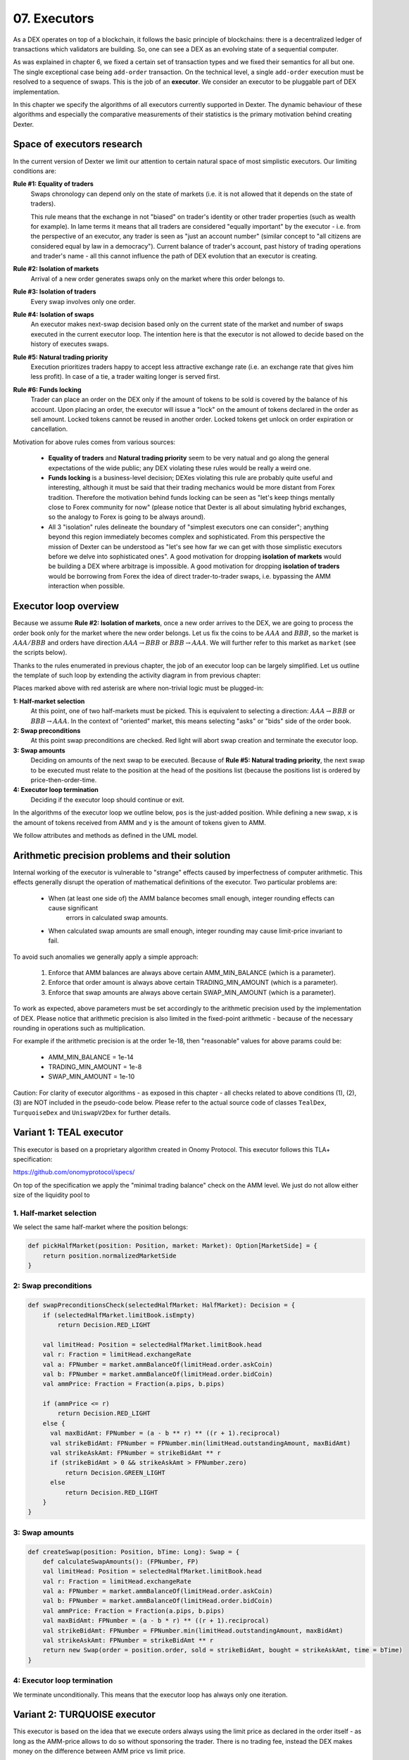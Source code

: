 07. Executors
=============

As a DEX operates on top of a blockchain, it follows the basic principle of blockchains: there is a decentralized
ledger of transactions which validators are building. So, one can see a DEX as an evolving state of a sequential
computer.

As was explained in chapter 6, we fixed a certain set of transaction types and we fixed their semantics for all but one.
The single exceptional case being ``add-order`` transaction. On the technical level, a single ``add-order`` execution
must be resolved to a sequence of swaps. This is the job of an **executor**. We consider an executor to be pluggable
part of DEX implementation.

In this chapter we specify the algorithms of all executors currently supported in Dexter. The dynamic behaviour of these
algorithms and especially the comparative measurements of their statistics is the primary motivation behind creating
Dexter.

Space of executors research
---------------------------

In the current version of Dexter we limit our attention to certain natural space of most simplistic executors. Our
limiting conditions are:

**Rule #1: Equality of traders**
  Swaps chronology can depend only on the state of markets (i.e. it is not allowed that it depends on the state of
  traders).

  This rule means that the exchange in not "biased" on trader's identity or other trader properties (such as wealth
  for example).
  In lame terms it means that all traders are considered "equally important" by the executor - i.e. from the perspective
  of an executor, any trader is seen as "just an account number" (similar concept to "all citizens are considered equal
  by law in a democracy"). Current balance of trader's account, past history of trading operations and trader's name
  - all this cannot influence the path of DEX evolution that an executor is creating.

**Rule #2: Isolation of markets**
  Arrival of a new order generates swaps only on the market where this order belongs to.

**Rule #3: Isolation of traders**
  Every swap involves only one order.

**Rule #4: Isolation of swaps**
  An executor makes next-swap decision based only on the current state of the market and number of swaps executed in
  the current executor loop. The intention here is that the executor is not allowed to decide based on the history of
  executes swaps.

**Rule #5: Natural trading priority**
  Execution prioritizes traders happy to accept less attractive exchange rate (i.e. an exchange rate that gives him
  less profit). In case of a tie, a trader waiting longer is served first.

**Rule #6: Funds locking**
  Trader can place an order on the DEX only if the amount of tokens to be sold is covered by the balance of his
  account. Upon placing an order, the executor will issue a "lock" on the amount of tokens declared in the order
  as sell amount. Locked tokens cannot be reused in another order. Locked tokens get unlock on order expiration or
  cancellation.

Motivation for above rules comes from various sources:

  - **Equality of traders** and **Natural trading priority** seem to be very natual and go along the general
    expectations of the wide public; any DEX violating these rules would be really a weird one.
  - **Funds locking** is a business-level decision; DEXes violating this rule
    are probably quite useful and interesting, although it must be said that their trading mechanics would be more
    distant from Forex tradition. Therefore the motivation behind funds locking can be
    seen as "let's keep things mentally close to Forex community for now" (please notice that Dexter is all about
    simulating hybrid exchanges, so the analogy to Forex is going to be always around).
  - All 3 "isolation" rules delineate the boundary of "simplest executors one can consider"; anything beyond this region
    immediately becomes complex and sophisticated. From this perspective the mission of Dexter can be understood as
    "let's see how far we can get with those simplistic executors before we delve into sophisticated ones". A good
    motivation for dropping **isolation of markets** would be building a DEX where arbitrage is impossible. A good
    motivation for dropping **isolation of traders** would be borrowing from Forex the idea of direct trader-to-trader
    swaps, i.e. bypassing the AMM interaction when possible.

Executor loop overview
----------------------

Because we assume **Rule #2: Isolation of markets**, once a new order arrives to the DEX, we are going to process
the order book only for the market where the new order belongs. Let us fix the coins to be :math:`AAA` and :math:`BBB`,
so the market is :math:`AAA/BBB` and orders have direction :math:`AAA \rightarrow BBB` or
:math:`BBB \rightarrow AAA`. We will further refer to this market as ``market`` (see the scripts below).

Thanks to the rules enumerated in previous chapter, the job of an executor loop can be largely simplified. Let us
outline the template of such loop by extending the activity diagram in from previous chapter:

.. image:: pictures/07/executor-loop.png
    :width: 100%
    :align: center

Places marked above with red asterisk are where non-trivial logic must be plugged-in:

**1: Half-market selection**
  At this point, one of two half-markets must be picked. This is equivalent to selecting a direction: :math:`AAA \rightarrow BBB`
  or :math:`BBB \rightarrow AAA`. In the context of "oriented" market, this means selecting "asks" or "bids" side
  of the order book.

**2: Swap preconditions**
  At this point swap preconditions are checked. Red light will abort swap creation and terminate the executor loop.

**3: Swap amounts**
  Deciding on amounts of the next swap to be executed. Because of **Rule #5: Natural trading priority**, the next swap
  to be executed must relate to the position at the head of the positions list (because the positions list is ordered
  by price-then-order-time.

**4: Executor loop termination**
  Deciding if the executor loop should continue or exit.

In the algorithms of the executor loop we outline below, ``pos`` is the just-added position. While defining a new swap,
``x`` is the amount of tokens received from AMM and ``y`` is the amount of tokens given to AMM.

We follow attributes
and methods as defined in the UML model.

Arithmetic precision problems and their solution
------------------------------------------------

Internal working of the executor is vulnerable to "strange" effects caused by imperfectness of computer arithmetic.
This effects generally disrupt the operation of mathematical definitions of the executor. Two particular problems are:

  - When (at least one side of) the AMM balance becomes small enough, integer rounding effects can cause significant
     errors in calculated swap amounts.

  - When calculated swap amounts are small enough, integer rounding may cause limit-price invariant to fail.

To avoid such anomalies we generally apply a simple approach:

  1. Enforce that AMM balances are always above certain AMM_MIN_BALANCE (which is a parameter).

  2. Enforce that order amount is always above certain TRADING_MIN_AMOUNT (which is a parameter).

  3. Enforce that swap amounts are always above certain SWAP_MIN_AMOUNT (which is a parameter).

To work as expected, above parameters must be set accordingly to the arithmetic precision used by the implementation
of DEX. Please notice that arithmetic precision is also limited in the fixed-point arithmetic - because of the
necessary rounding in operations such as multiplication.

For example if the arithmetic precision is at the order 1e-18, then "reasonable" values for above params could be:

  - AMM_MIN_BALANCE = 1e-14

  - TRADING_MIN_AMOUNT = 1e-8

  - SWAP_MIN_AMOUNT = 1e-10

Caution: For clarity of executor algorithms - as exposed in this chapter - all checks related to above
conditions (1), (2), (3) are NOT included in the pseudo-code below. Please refer to the actual source code of
classes ``TealDex``, ``TurquoiseDex`` and ``UniswapV2Dex`` for further details.

Variant 1: TEAL executor
------------------------

This executor is based on a proprietary algorithm created in Onomy Protocol. This executor follows this TLA+
specification:

https://github.com/onomyprotocol/specs/

On top of the specification we apply the "minimal trading balance" check on the AMM level. We just do not allow
either size of the liquidity pool to

1. Half-market selection
^^^^^^^^^^^^^^^^^^^^^^^^

We select the same half-market where the position belongs:

.. code:: scala

    def pickHalfMarket(position: Position, market: Market): Option[MarketSide] = {
        return position.normalizedMarketSide
    }

2: Swap preconditions
^^^^^^^^^^^^^^^^^^^^^

.. code:: scala

    def swapPreconditionsCheck(selectedHalfMarket: HalfMarket): Decision = {
        if (selectedHalfMarket.limitBook.isEmpty)
            return Decision.RED_LIGHT

        val limitHead: Position = selectedHalfMarket.limitBook.head
        val r: Fraction = limitHead.exchangeRate
        val a: FPNumber = market.ammBalanceOf(limitHead.order.askCoin)
        val b: FPNumber = market.ammBalanceOf(limitHead.order.bidCoin)
        val ammPrice: Fraction = Fraction(a.pips, b.pips)

        if (ammPrice <= r)
            return Decision.RED_LIGHT
        else {
          val maxBidAmt: FPNumber = (a - b ** r) ** ((r + 1).reciprocal)
          val strikeBidAmt: FPNumber = FPNumber.min(limitHead.outstandingAmount, maxBidAmt)
          val strikeAskAmt: FPNumber = strikeBidAmt ** r
          if (strikeBidAmt > 0 && strikeAskAmt > FPNumber.zero)
              return Decision.GREEN_LIGHT
          else
              return Decision.RED_LIGHT
        }
    }

3: Swap amounts
^^^^^^^^^^^^^^^

.. code:: scala

    def createSwap(position: Position, bTime: Long): Swap = {
        def calculateSwapAmounts(): (FPNumber, FP)
        val limitHead: Position = selectedHalfMarket.limitBook.head
        val r: Fraction = limitHead.exchangeRate
        val a: FPNumber = market.ammBalanceOf(limitHead.order.askCoin)
        val b: FPNumber = market.ammBalanceOf(limitHead.order.bidCoin)
        val ammPrice: Fraction = Fraction(a.pips, b.pips)
        val maxBidAmt: FPNumber = (a - b * r) ** ((r + 1).reciprocal)
        val strikeBidAmt: FPNumber = FPNumber.min(limitHead.outstandingAmount, maxBidAmt)
        val strikeAskAmt: FPNumber = strikeBidAmt ** r
        return new Swap(order = position.order, sold = strikeBidAmt, bought = strikeAskAmt, time = bTime)
    }

4: Executor loop termination
^^^^^^^^^^^^^^^^^^^^^^^^^^^^

We terminate unconditionally. This means that the executor loop has always only one iteration.

Variant 2: TURQUOISE executor
-----------------------------

This executor is based on the idea that we execute orders always using the limit price as declared in the order itself
- as long as the AMM-price allows to do so without sponsoring the trader. There is no trading fee, instead the DEX
makes money on the difference between AMM price vs limit price.

The executor loop has fixed number of iterations - defined by "hamster constant". At every iteration, the half market
selection is based on picking the one with bigger overhang.

Math derivation
^^^^^^^^^^^^^^^

We consider an execution of some limit order :math:`BBB \rightarrow AAA`, i.e. where BBB is the bid coin and AAA is the ask
coin. In effect of the execution, :math:`x:AAA` will be received from AMM and :math:`y:BBB` will be given to AMM. After
the execution, the new state of the AMM will be:

.. math::

    a-x: AAA, b+y: BBB

An order contains a declared limit price :math:`r`. The execution of an order is only allowed when :math:`ammprice \geq r`.

Additionally, we want to keep the constant conversion rate for every order and we want it to be equal to the declared
limit price. In other words we want the following condition to hold:

.. math::

    \frac{x}{y}=r

Let's assume that we have an order for which the condition :math:`ammprice \geq r` is true. We want to find the maximal
amount of swap which is possible.

For the maximal swap, the inequality will turn into equality, hence we will have:

.. math::

    ammprice = r

The ammprice after successful execution of the order will be:

.. math::

    ammprice = \frac{a-x}{b+y}

Effectively, we arrive to the following system of equations (where :math:`x` and :math:`y` are unknown):

.. math::

    \begin{cases}
    \dfrac{a-x}{b+y}=r\\
    \dfrac{x}{y}=r
    \end{cases}

Solving this leads to:

.. math::

    \begin{cases}
    x=\dfrac{a-br}{2}\\
    y=\dfrac{a-br}{2r}
    \end{cases}

1. Half-market selection
^^^^^^^^^^^^^^^^^^^^^^^^

We check head positions of bids and asks half-markets to understand if they are possibly ready to execute next swap,
given the current AMM price value. Only-ask, only-bid and none-of-them are easy cases - we select the only side
which is possible. The only tricky case is when both head bid and head ask could be picked for execution in the next
step. In such case we pick the one with bigger overhang.

.. code:: scala

  private var flipper: Boolean = false

  def pickHalfMarket(position: Position, market: Market): Option[MarketSide] = {
    if (market.limitOrderBookAsks.isEmpty && market.limitOrderBookBids.isEmpty)
      return None

    if (market.limitOrderBookBids.isEmpty)
      return Some(MarketSide.Asks)

    if (market.limitOrderBookAsks.isEmpty)
      return Some(MarketSide.Bids)

    val topBid: Fraction = market.limitOrderBookBids.head.normalizedLimitPrice
    val bottomAsk: Fraction = market.limitOrderBookAsks.head.normalizedLimitPrice
    val ammPrice: Fraction = market.currentPriceNormalized

    if (topBid <= ammPrice && ammPrice <= bottomAsk)
      return None

    if (bottomAsk < ammPrice && topBid <= ammPrice)
      return Some(MarketSide.Asks)

    if (topBid > ammPrice && bottomAsk >= ammPrice)
      return Some(MarketSide.Bids)

    val bidOverhang = topBid - ammPrice
    val askOverHang = ammPrice - bottomAsk

    if (bidOverhang > askOverHang)
      return Some(MarketSide.Bids)

    if (bidOverhang < askOverHang)
      return Some(MarketSide.Asks)

    //they are equal, so we pick one pointed by the flipper
    flipper = ! flipper
    flipper match {
      case true => return Some(MarketSide.Bids)
      case false => return Some(MarketSide.Asks)
    }
  }

2: Swap preconditions
^^^^^^^^^^^^^^^^^^^^^

.. code:: scala

    def swapPreconditionsCheck(selectedHalfMarket: HalfMarket): Decision = {
      lazy val limitHead: Position = limitBook.head
      val a: BigInt = halfMarketBA.poolBalance.pips
      val b: BigInt = halfMarketAB.poolBalance.pips
      val r: Fraction = limitHead.exchangeRate
      val x: BigInt = r.numerator
      val y: BigInt = r.denominator

      val ammPrice: Fraction = market.currentPriceDirected(askCoin, bidCoin)

      if (ammPrice <= r)
        return Decision.RED_LIGHT

      val maxBidAmt: FPNumber = FPNumber((a * y - b * x) / (2 * x))
      val maxAmountOfBidCoinThatWillNotDrainAmmBelowMargin: FPNumber = (market.ammBalanceOf(askCoin) -  ammMinBalance) ** r.reciprocal
      val strikeBidAmt: FPNumber = FPNumber.min(FPNumber.min(limitHead.amount, maxBidAmt), maxAmountOfBidCoinThatWillNotDrainAmmBelowMargin)
      val strikeAskAmt: FPNumber = strikeBidAmt ** r

    if (strikeBidAmt > FPNumber.zero && strikeAskAmt > FPNumber.zero)
      return GREEN_LIGHT
    else
      return RED_LIGHT

3: Swap amounts
^^^^^^^^^^^^^^^

.. code:: scala

    def createSwap(position: Position, bTime: Long): Swap = {
      lazy val limitHead: Position = limitBook.head
      val a: BigInt = halfMarketBA.poolBalance.pips
      val b: BigInt = halfMarketAB.poolBalance.pips
      val r: Fraction = limitHead.exchangeRate
      val x: BigInt = r.numerator
      val y: BigInt = r.denominator

      val ammPrice: Fraction = market.currentPriceDirected(askCoin, bidCoin)

      if (ammPrice <= r)
        return RED_LIGHT

      val maxBidAmt: FPNumber = FPNumber((a * y - b * x) / (2 * x))
      val maxAmountOfBidCoinThatWillNotDrainAmmBelowMargin: FPNumber = (market.ammBalanceOf(askCoin) -  ammMinBalance) ** r.reciprocal
      val strikeBidAmt: FPNumber = FPNumber.min(FPNumber.min(limitHead.outstandingAmount, maxBidAmt), maxAmountOfBidCoinThatWillNotDrainAmmBelowMargin)
      val strikeAskAmt: FPNumber = strikeBidAmt ** r

      return new Swap(order = position.order, sold = strikeBidAmt, bought = strikeAskAmt, time = bTime)
    }

4: Executor loop termination
^^^^^^^^^^^^^^^^^^^^^^^^^^^^

We ter


Variant 3: UNISWAP_HYBRID executor
----------------------------------




Complications caused by finite precision
----------------------------------------

sfsdfs

